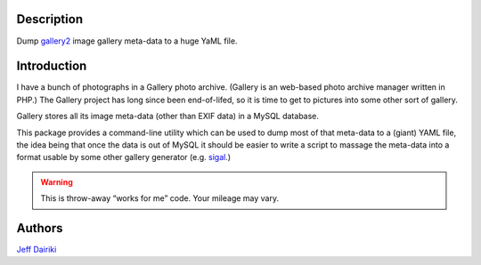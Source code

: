 Description
===========

Dump gallery2_ image gallery meta-data to a huge YaML file.


Introduction
============

I have a bunch of photographs in a Gallery photo archive.
(Gallery is an web-based photo archive manager written in PHP.)
The Gallery project has long since been end-of-lifed,
so it is time to get to pictures into some other sort of gallery.

Gallery stores all its image meta-data (other than EXIF data)
in a MySQL database.

This package provides a command-line utility which can be used to
dump most of that meta-data to a (giant) YAML file,
the idea being that once the data is out of MySQL it should be easier to
write a script to massage the meta-data into a format usable by some other
gallery generator (e.g. sigal_.)

.. warning::
   This is throw-away “works for me” code.  Your mileage may vary.


Authors
=======

`Jeff Dairiki`_

.. _gallery2: http://galleryproject.org/
.. _sigal: http://sigal.saimon.org/
.. _Jeff Dairiki: mailto:dairiki@dairiki.org

